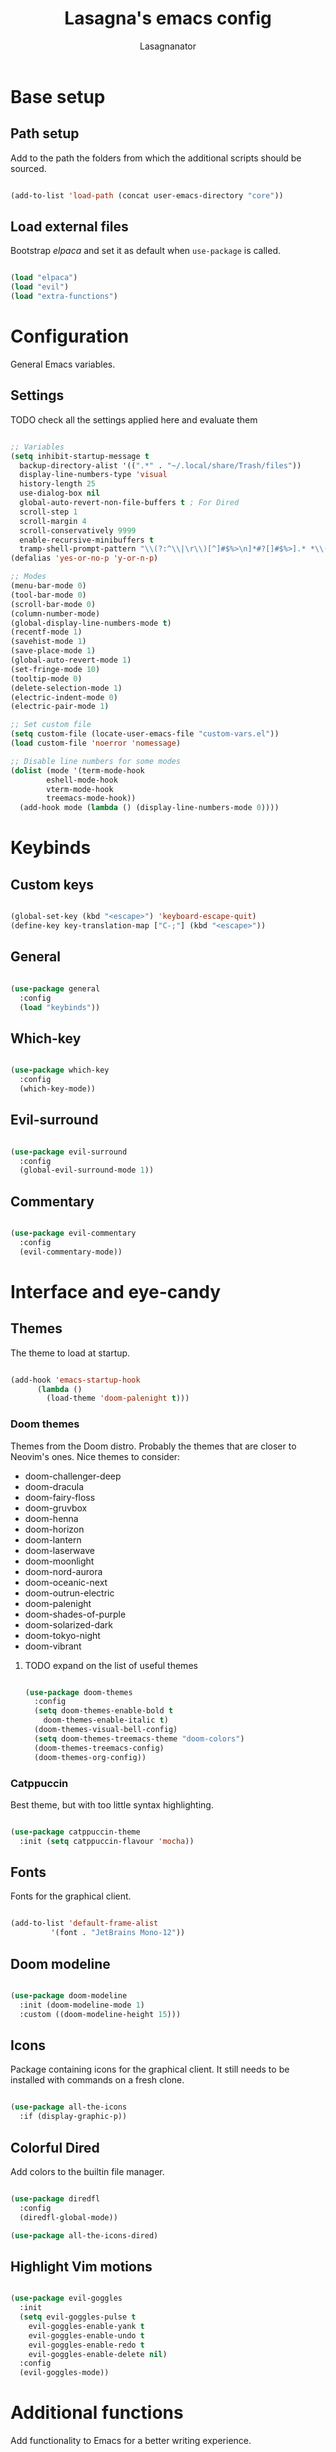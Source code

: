 #+TITLE: Lasagna's emacs config
#+AUTHOR: Lasagnanator

* Base setup

** Path setup

Add to the path the folders from which the additional scripts should be sourced.

#+begin_src emacs-lisp

  (add-to-list 'load-path (concat user-emacs-directory "core"))

#+end_src

** Load external files

Bootstrap /elpaca/ and set it as default when ~use-package~ is called.

#+begin_src emacs-lisp

  (load "elpaca")
  (load "evil")
  (load "extra-functions")

#+end_src

* Configuration

General Emacs variables.

** Settings

**** TODO check all the settings applied here and evaluate them

#+begin_src emacs-lisp

  ;; Variables
  (setq inhibit-startup-message t
	backup-directory-alist '((".*" . "~/.local/share/Trash/files"))
	display-line-numbers-type 'visual
	history-length 25
	use-dialog-box nil
	global-auto-revert-non-file-buffers t ; For Dired
	scroll-step 1
	scroll-margin 4
	scroll-conservatively 9999
	enable-recursive-minibuffers t
	tramp-shell-prompt-pattern "\\(?:^\\|\r\\)[^]#$%>\n]*#?[]#$%>].* *\\(^[\\[[0-9;]*[a-zA-Z] *\\)*") ; TODO: change section
  (defalias 'yes-or-no-p 'y-or-n-p)

  ;; Modes
  (menu-bar-mode 0)
  (tool-bar-mode 0)
  (scroll-bar-mode 0)
  (column-number-mode)
  (global-display-line-numbers-mode t)
  (recentf-mode 1)
  (savehist-mode 1)
  (save-place-mode 1)
  (global-auto-revert-mode 1)
  (set-fringe-mode 10)
  (tooltip-mode 0)
  (delete-selection-mode 1)
  (electric-indent-mode 0)
  (electric-pair-mode 1)

  ;; Set custom file
  (setq custom-file (locate-user-emacs-file "custom-vars.el"))
  (load custom-file 'noerror 'nomessage)

  ;; Disable line numbers for some modes
  (dolist (mode '(term-mode-hook
		  eshell-mode-hook
		  vterm-mode-hook
		  treemacs-mode-hook))
    (add-hook mode (lambda () (display-line-numbers-mode 0))))

#+end_src

* Keybinds

** Custom keys

#+begin_src emacs-lisp

  (global-set-key (kbd "<escape>") 'keyboard-escape-quit)
  (define-key key-translation-map ["C-;"] (kbd "<escape>"))

#+end_src

** General

#+begin_src emacs-lisp

  (use-package general
    :config
    (load "keybinds"))

#+end_src

** Which-key

#+begin_src emacs-lisp

  (use-package which-key
    :config
    (which-key-mode))

#+end_src

** Evil-surround

#+begin_src emacs-lisp

  (use-package evil-surround
    :config
    (global-evil-surround-mode 1))

#+end_src

** Commentary

#+begin_src emacs-lisp

  (use-package evil-commentary
    :config
    (evil-commentary-mode))

#+end_src

* Interface and eye-candy

** Themes

The theme to load at startup.

#+begin_src emacs-lisp

  (add-hook 'emacs-startup-hook
	    (lambda ()
	      (load-theme 'doom-palenight t)))

#+end_src

*** Doom themes

Themes from the Doom distro. Probably the themes that are closer to Neovim's ones.
Nice themes to consider:
- doom-challenger-deep
- doom-dracula
- doom-fairy-floss
- doom-gruvbox
- doom-henna
- doom-horizon
- doom-lantern
- doom-laserwave
- doom-moonlight
- doom-nord-aurora
- doom-oceanic-next
- doom-outrun-electric
- doom-palenight
- doom-shades-of-purple
- doom-solarized-dark
- doom-tokyo-night
- doom-vibrant

**** TODO expand on the list of useful themes

#+begin_src emacs-lisp

  (use-package doom-themes
    :config
    (setq doom-themes-enable-bold t
	  doom-themes-enable-italic t)
    (doom-themes-visual-bell-config)
    (setq doom-themes-treemacs-theme "doom-colors")
    (doom-themes-treemacs-config)
    (doom-themes-org-config))

#+end_src

*** Catppuccin

Best theme, but with too little syntax highlighting.

#+begin_src emacs-lisp

  (use-package catppuccin-theme
    :init (setq catppuccin-flavour 'mocha))

#+end_src

** Fonts

Fonts for the graphical client.

#+begin_src emacs-lisp

  (add-to-list 'default-frame-alist
	       '(font . "JetBrains Mono-12"))

#+end_src

** Doom modeline

#+begin_src emacs-lisp

  (use-package doom-modeline
    :init (doom-modeline-mode 1)
    :custom ((doom-modeline-height 15)))

#+end_src

** Icons

Package containing icons for the graphical client.
It still needs to be installed with commands on a fresh clone.

#+begin_src emacs-lisp

  (use-package all-the-icons
    :if (display-graphic-p))

#+end_src

** Colorful Dired

Add colors to the builtin file manager.

#+begin_src emacs-lisp

  (use-package diredfl
    :config
    (diredfl-global-mode))

  (use-package all-the-icons-dired)

#+end_src

** Highlight Vim motions

#+begin_src emacs-lisp

  (use-package evil-goggles
    :init
    (setq evil-goggles-pulse t
	  evil-goggles-enable-yank t
	  evil-goggles-enable-undo t
	  evil-goggles-enable-redo t
	  evil-goggles-enable-delete nil)
    :config
    (evil-goggles-mode))

#+end_src

* Additional functions

Add functionality to Emacs for a better writing experience.

** Vertico

Modern completion UI.

#+begin_src emacs-lisp

  (use-package vertico
    :init
    (vertico-mode)
    (savehist-mode)
    (setq vertico-scroll-margin 2)
    (setq vertico-count 15)
    (setq vertico-resize nil)
    :bind
    (:map vertico-map
	  ("C-j" . vertico-next)
	  ("C-k" . vertico-previous)
	  ("C-h" . vertico-directory-up)
	  ("DEL" . vertico-directory-delete-char)))

#+end_src

*** Orderless

Completion style that searches for unordered combinations of words, separated by spaces.

#+begin_src emacs-lisp

  (use-package orderless
    :init
    ;; Configure a custom style dispatcher (see the Consult wiki)
    (setq completion-styles '(orderless basic)
	  completion-category-defaults nil
	  completion-category-overrides '((file (styles partial-completion)))))

#+end_src

*** Marginalia

Add marks and annotations to search results in minibuffer and completion.

#+begin_src emacs-lisp

  (use-package marginalia
    :bind (:map minibuffer-local-map
	   ("M-A" . marginalia-cycle))
    :init
    (marginalia-mode))

#+end_src

** Consult

Enhanced search and navigation commands. Substitutes functions like /buffers/ and /imenu/.

#+begin_src emacs-lisp

  (use-package consult
    :hook (completion-list-mode . consult-preview-at-point-mode)
    :init
    (setq register-preview-delay 0.5
	  register-preview-function #'consult-register-format)
    (advice-add #'register-preview :override #'consult-register-window)
    :config
    ;; (add-to-list 'consult-buffer-sources 'persp-consult-source)
    (setq consult-narrow-key "<"))

#+end_src

** Helpful

Better help commands.

#+begin_src emacs-lisp

  (use-package helpful
    :config
    (global-set-key (kbd "C-h f") #'helpful-callable)
    (global-set-key (kbd "C-h v") #'helpful-variable)
    (global-set-key (kbd "C-h k") #'helpful-key)
    (global-set-key (kbd "C-h x") #'helpful-command)
    (global-set-key (kbd "C-c C-d") #'helpful-at-point)
    (global-set-key (kbd "C-h F") #'helpful-function))

#+end_src

** Treemacs

Add tree-style views to Emacs.

#+begin_src emacs-lisp

  (use-package treemacs
    :defer t
    :init
    (with-eval-after-load 'winum
      (define-key winum-keymap (kbd "M-0") #'treemacs-select-window))
    :config
    (treemacs-follow-mode t)
    (treemacs-filewatch-mode t)
    (treemacs-fringe-indicator-mode 'always)
    (when treemacs-python-executable
      (treemacs-git-commit-diff-mode t))
    (pcase (cons (not (null (executable-find "git")))
		 (not (null treemacs-python-executable)))
      (`(t . t)
       (treemacs-git-mode 'deferred))
      (`(t . _)
       (treemacs-git-mode 'simple)))
    (treemacs-hide-gitignored-files-mode nil))

#+end_src

*** Integrations

#+begin_src emacs-lisp

  (use-package treemacs-evil
    :after (treemacs evil))
  (use-package treemacs-projectile
    :after (treemacs projectile))
  (use-package treemacs-icons-dired
    :hook (dired-mode . treemacs-icons-dired-enable-once))
  (use-package treemacs-magit
    :after (treemacs magit))

#+end_src

** Terminal emulator

#+begin_src emacs-lisp

  (when (display-graphic-p)
      (use-package vterm))

#+end_src

** Sudo-edit

#+begin_src emacs-lisp

  (use-package sudo-edit)

#+end_src

* Git

** Magit

Git interface for managing repositories as a text buffer.

#+begin_src emacs-lisp

  (use-package magit
    :commands (magit-status magit-get-current-branch)
    :custom
    (magit-display-buffer-function #'magit-display-buffer-same-window-except-diff-v1))

#+end_src

** Forge

Magit integration with services like GitHub and GitLab.

#+begin_src emacs-lisp

  (use-package forge)

#+end_src

** Projectile

Project managemet.

#+begin_src emacs-lisp

  (use-package projectile
    :diminish projectile-mode
    :config (projectile-mode)
    :bind-keymap
    ("C-c p" . projectile-command-map)
    :init
    (setq projectile-switch-project-action #'projectile-dired))

#+end_src

* IDE and development

#+begin_src emacs-lisp

  (setq configured-languages
	'((python . t)
	  (lua . nil)
	  (rust . nil)
	  (toml . t)
	  (go . t)
	  (web . nil)
	  (php . nil)
	  (javascript-jsx . nil)
	  (typescript-tsx . nil)
	  (vue . nil)))

#+end_src

** Tree-sitter

#+begin_src emacs-lisp

  (setq treesit-font-lock-level 4)
  (setq treesit-language-source-alist
    '((python "https://github.com/tree-sitter/tree-sitter-python")
      (lua "https://github.com/Azganoth/tree-sitter-lua")))

#+end_src

** To-do highlighting

#+begin_src emacs-lisp

  (use-package hl-todo
    :config
    (global-hl-todo-mode))

#+end_src

**** TODO Add more highlighted words

*** To-do highlighting integration

#+begin_src emacs-lisp

  (use-package flycheck-hl-todo
    :after flycheck
    :config
    (flycheck-hl-todo-setup))
  (use-package magit-todos
    :after magit
    :config
    (magit-todos-mode))
  (use-package consult-todo
    :after consult)

#+end_src

** Language Server Protocol

Integration with LSP.

#+begin_src emacs-lisp

  (use-package lsp-mode
    :hook (lsp-mode . lsp-enable-which-key-integration)
    ;; :commands (lsp lsp-deferred)
    )

#+end_src

*** LSP UI

Integration of ~lsp-mode~ with UI elements like Flycheck and code lenses.
Provides side line diagnostic, peek, docstrings and menu.

#+begin_src emacs-lisp

  (use-package lsp-ui 
    :commands lsp-ui-mode)
  ; (use-package lsp-treemacs
  ;   :commands lsp-treemacs-errors-list)

#+end_src

** Debug Adapter Protocol

Integraton with DAP.

#+begin_src emacs-lisp

  (use-package dap-mode
    :config
    (dap-mode 1)
    (dap-ui-mode 1)
    (dap-ui-controls-mode -1)
    (when (+lang-active 'go) (require 'dap-dlv-go))
    (when (+lang-active 'rust) (require 'dap-gdb-lldb))
    (when (+lang-active 'python) (require 'dap-python))
    )

#+end_src

** Company

A completion framework with multiple backends.

#+begin_src emacs-lisp

  (use-package company
    :custom
    (company-minimum-prefix-length 2)
    (global-company-mode t))

  (use-package company-box
    :after company
    :hook (company-mode . company-box-mode))

#+end_src

** Yasnippet

Snippet engine for multiple languages.

#+begin_src emacs-lisp

  (use-package yasnippet)

#+end_src

** Flycheck

Linter interface for marking errors and code suggestions inside the editor.

#+begin_src emacs-lisp

  (use-package flycheck
    :init
    (setq flycheck-global-modes '(not org-mode))
    (setq flycheck-disabled-checkers '(emacs-lisp-checkdoc))
    :config
    (global-flycheck-mode))

#+end_src

** Languages

Specific modes, configurations and packages for single languages.

#+begin_src emacs-lisp

  (setq lang-dir (concat user-emacs-directory "langs/"))
  (load (concat lang-dir "loader"))

#+end_src

*** HTML and templating

#+begin_src emacs-lisp

  (use-package web-mode)

#+end_src

*** Lua

#+begin_src emacs-lisp

  (use-package lua-mode
    :config (lsp))

#+end_src

*** Go

#+begin_src emacs-lisp

  (when (+lang-active 'go)
    (use-package go-mode)
    (add-hook 'go-mode-hook 'lsp)
    ;; (add-hook 'go-mode-hook '(lambda () (require 'dap-dlv-go)))
    ;; (if (executable-find "gopls")
    ;;     (add-hook 'go-mode-hook 'lsp)
    ;;   (message "Go LSP (gopls) is missing, please install it."))
    ;; (if (executable-find "dlv")
    ;;     (require 'dap-dlv-go)
    ;;   (message "Go debugger (delve) is missing, please install it."))
    )

#+end_src

*** Rust

#+begin_src emacs-lisp

  (when (+lang-active 'go)
    (use-package rustic)
    (add-hook 'rust-mode-hook 'lsp)
    ;; (if (executable-find "rust-analyzer")
    ;;     (add-hook 'rust-mode-hook 'lsp)
    ;;   (message "Rust LSP (rust-analyzer) is missing, please install it"))
    (use-package rust-playground))

#+end_src

*** Python

#+begin_src emacs-lisp

  (when (+lang-active "python")
    (add-hook 'python-mode-hook #'python-ts-mode)
    ;; (add-hook 'python-mode-hook '(lambda () (require 'dap-python)))
     (use-package lsp-pyright
       :hook (python-mode . (lambda ()
			      (require 'lsp-pyright)
			      (lsp-deferred)))))

#+end_src

*** Javascript

#+begin_src emacs-lisp

  (use-package rjsx-mode
    :hook (js-mode)
    :config (lsp))

#+end_src

*** YAML

#+begin_src emacs-lisp

  (use-package yaml-mode
    :config (lsp))

#+end_src

*** Ansible

#+begin_src emacs-lisp

  (use-package ansible
    :config (lsp))
  (use-package ansible-vault)

#+end_src

*** Docker

#+begin_src emacs-lisp

  (use-package docker)
  (use-package dockerfile-mode)
  (use-package docker-compose-mode)

#+end_src

*** Yuck

#+begin_src emacs-lisp

  (use-package yuck-mode)

#+end_src

*** Emacs Lisp

**** Elisp-def

Probably useless for me.

#+begin_src emacs-lisp

  (use-package elisp-def
    :hook emacs-lisp-mode-hook)

#+end_src

**** Additional syntax highlighting

#+begin_src emacs-lisp

  (use-package lisp-extra-font-lock
    :config (lisp-extra-font-lock-global-mode 1))

#+end_src

**** Highlight quoted

#+begin_src emacs-lisp

  ;; (use-package highlight-quoted
  ;;   :hook (emacs-lisp-mode-hook . highlight-quoted-mode))

#+end_src

**** Highlight function calls

#+begin_src emacs-lisp

  (use-package highlight-function-calls
    :hook (emacs-lisp-mode-hook . highlight-function-calls-mode))

#+end_src

**** Lispyville

#+begin_src emacs-lisp

  (use-package lispyville
    :hook (emacs-lisp-mode lisp-mode)
    :config
    (lispyville-set-key-theme
     '(operators
       c-w
       prettify
       commentary
       slurp/barf-cp
       additional
       additional-motions
       additional-insert
       atom-motions
       text-objects)))

#+end_src

* ORG Mode

** Settings

#+begin_src emacs-lisp

  (setq org-hide-emphasis-markers t)
  (add-hook 'org-mode-hook (lambda ()
                             (setq-local electric-pair-mode nil)))
  (setq org-agenda-files '("~/org/roam" "~/org/journal"))

#+end_src

** Org-tempo

#+begin_src emacs-lisp

  (require 'org-tempo)
  (add-to-list 'org-structure-template-alist
               '("sl" . "src emacs-lisp"))

#+end_src

** Contacts

#+begin_src emacs-lisp

  (use-package org-contacts)

#+end_src

** Drag and drop integration

#+begin_src emacs-lisp

  (use-package org-download
    :config
    (add-hook 'dired-mode-hook 'org-download-enable))

#+end_src

** Journal

#+begin_src emacs-lisp

  (use-package org-journal
    :init
    (setq org-journal-dir "~/org/journal")
    :config
    (setq org-journal-enable-agenda-integration t))

#+end_src

** Pandoc integration

#+begin_src emacs-lisp

  (use-package ox-pandoc)

#+end_src


** Org roam

#+begin_src emacs-lisp

  (use-package org-roam
    :init
    (setq org-roam-directory "~/org/roam"))

#+end_src

* Terminal Emacs settings

** Enable mouse integration

#+begin_src emacs-lisp

  (unless (display-graphic-p)
    (xterm-mouse-mode 1)
    ;; (gpm-mouse-mode 1)
    )

#+end_src

** Change cursor based on Evil's current state

#+begin_src emacs-lisp

  (unless (display-graphic-p)
    (use-package evil-terminal-cursor-changer
      :config
      (evil-terminal-cursor-changer-activate)))

#+end_src

** Use /term/ instead of /vterm/

Since /vterm/ only works inside graphical Emacs, enable another emulator if it is launched with -nw.

#+begin_src emacs-lisp

  (unless (display-graphic-p)
    (use-package multi-term)) ;; TODO: probably to change with eshell

#+end_src

